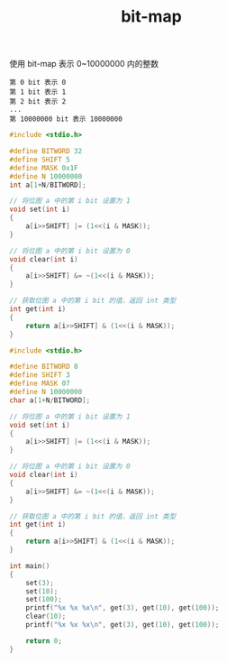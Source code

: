 #+TITLE: bit-map

使用 bit-map 表示 0~10000000 内的整数
#+BEGIN_EXAMPLE
第 0 bit 表示 0
第 1 bit 表示 1
第 2 bit 表示 2
...
第 10000000 bit 表示 10000000
#+END_EXAMPLE

#+BEGIN_SRC c
#include <stdio.h>

#define BITWORD 32
#define SHIFT 5
#define MASK 0x1F
#define N 10000000
int a[1+N/BITWORD];

// 将位图 a 中的第 i bit 设置为 1
void set(int i)
{
    a[i>>SHIFT] |= (1<<(i & MASK));
}

// 将位图 a 中的第 i bit 设置为 0
void clear(int i)
{
    a[i>>SHIFT] &= ~(1<<(i & MASK));
}

// 获取位图 a 中的第 i bit 的值，返回 int 类型
int get(int i)
{
    return a[i>>SHIFT] & (1<<(i & MASK));
}
#+END_SRC

#+BEGIN_SRC c
#include <stdio.h>

#define BITWORD 8
#define SHIFT 3
#define MASK 07
#define N 10000000
char a[1+N/BITWORD];

// 将位图 a 中的第 i bit 设置为 1
void set(int i)
{
    a[i>>SHIFT] |= (1<<(i & MASK));
}

// 将位图 a 中的第 i bit 设置为 0
void clear(int i)
{
    a[i>>SHIFT] &= ~(1<<(i & MASK));
}

// 获取位图 a 中的第 i bit 的值，返回 int 类型
int get(int i)
{
    return a[i>>SHIFT] & (1<<(i & MASK));
}

int main()
{
    set(3);
    set(10);
    set(100);
    printf("%x %x %x\n", get(3), get(10), get(100));
    clear(10);
    printf("%x %x %x\n", get(3), get(10), get(100));

    return 0;
}
#+END_SRC
